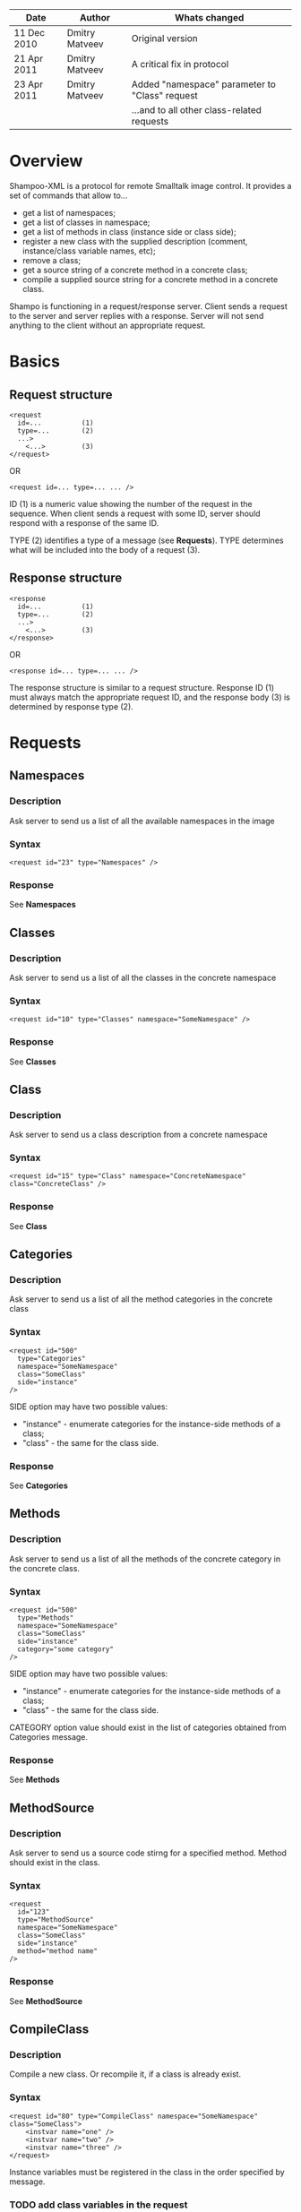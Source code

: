 #+TITLE Shampoo XML protocol description

| Date        | Author         | Whats changed                                  |
|-------------+----------------+------------------------------------------------|
| 11 Dec 2010 | Dmitry Matveev | Original version                               |
| 21 Apr 2011 | Dmitry Matveev | A critical fix in protocol                     |
| 23 Apr 2011 | Dmitry Matveev | Added "namespace" parameter to "Class" request |
|             |                | ...and to all other class-related requests     |

* Overview

Shampoo-XML is a protocol for remote Smalltalk image control. It provides a set
of commands that allow to...
  - get a list of namespaces;
  - get a list of classes in namespace;
  - get a list of methods in class (instance side or class side);
  - register a new class with the supplied description (comment, instance/class
    variable names, etc);
  - remove a class;
  - get a source string of a concrete method in a concrete class;
  - compile a supplied source string for a concrete method in a concrete class.

Shampo is functioning in a request/response server. Client sends a request to
the server and server replies with a response. Server will not send anything
to the client without an appropriate request.

* Basics

** Request structure

#+BEGIN_EXAMPLE
  <request
    id=...          (1)
    type=...        (2)
    ...>            
      <...>         (3)
  </request>
#+END_EXAMPLE

  OR

#+BEGIN_EXAMPLE
  <request id=... type=... ... />
#+END_EXAMPLE

ID (1) is a numeric value showing the number of the request in the sequence. When
client sends a request with some ID, server should respond with a response of the
same ID.

TYPE (2) identifies a type of a message (see *Requests*). TYPE determines what
will be included into the body of a request (3).

** Response structure

#+BEGIN_EXAMPLE
  <response
    id=...          (1)
    type=...        (2)
    ...>
      <...>         (3)
  </response>
#+END_EXAMPLE

OR

#+BEGIN_EXAMPLE
  <response id=... type=... ... />
#+END_EXAMPLE

The response structure is similar to a request structure. Response ID (1) must
always match the appropriate request ID, and the response body (3) is determined
by response type (2).
  
* Requests

** Namespaces

*** Description
Ask server to send us a list of all the available namespaces in the image

*** Syntax

#+BEGIN_EXAMPLE
  <request id="23" type="Namespaces" />
#+END_EXAMPLE

*** Response
See *Namespaces*

** Classes

*** Description
Ask server to send us a list of all the classes in the concrete namespace

*** Syntax

#+BEGIN_EXAMPLE
  <request id="10" type="Classes" namespace="SomeNamespace" />
#+END_EXAMPLE

*** Response
See *Classes*

** Class

*** Description
Ask server to send us a class description from a concrete namespace

*** Syntax

#+BEGIN_EXAMPLE
  <request id="15" type="Class" namespace="ConcreteNamespace" class="ConcreteClass" />
#+END_EXAMPLE

*** Response
See *Class*

** Categories

*** Description
Ask server to send us a list of all the method categories in the concrete class

*** Syntax

#+BEGIN_EXAMPLE
  <request id="500"
    type="Categories"
    namespace="SomeNamespace"
    class="SomeClass"
    side="instance"
  />
#+END_EXAMPLE

  SIDE option may have two possible values:
  - "instance" - enumerate categories for the instance-side methods of a class;
  - "class"    - the same for the class side.

*** Response
See *Categories*

** Methods

*** Description
Ask server to send us a list of all the methods of the concrete category in the
concrete class.

*** Syntax

#+BEGIN_EXAMPLE
  <request id="500"
    type="Methods"
    namespace="SomeNamespace"
    class="SomeClass"
    side="instance"
    category="some category"
  />
#+END_EXAMPLE

  SIDE option may have two possible values:
  - "instance" - enumerate categories for the instance-side methods of a class;
  - "class"    - the same for the class side.

  CATEGORY option value should exist in the list of categories obtained from
  Categories message.

*** Response
See *Methods*

** MethodSource

*** Description
Ask server to send us a source code stirng for a specified method. Method should exist
in the class.

*** Syntax

#+BEGIN_EXAMPLE    
  <request
    id="123"
    type="MethodSource"
    namespace="SomeNamespace"
    class="SomeClass"
    side="instance"
    method="method name"
  />
#+END_EXAMPLE
    
*** Response
See *MethodSource*

** CompileClass

*** Description
Compile a new class. Or recompile it, if a class is already exist.

*** Syntax

#+BEGIN_EXAMPLE
  <request id="80" type="CompileClass" namespace="SomeNamespace" class="SomeClass">
      <instvar name="one" />
      <instvar name="two" />
      <instvar name="three" />
  </request>
#+END_EXAMPLE

Instance variables must be registered in the class in the order specified by message.

*** TODO add class variables in the request

*** Response
See *OperationalResoponse*

** CompileMethod

*** Description
Ask server to compile a string of code to the specified class.

*** Syntax

#+BEGIN_EXAMPLE
  <request id="80" type="CompileMethod" namespace="SomeNamespace" class="SomeClass" side="instance">
    sampleCompare: anInteger with: anotherInteger [
        ^ anInteger &gt; anotherInteger
    ]
  </request>
#+END_EXAMPLE

To preserve XML parser from going crazy, all suspicious symbols (such as &, >, <
and others) must be escaped before sending (to &amp; &lt; &gt; etc).

*** Response
See *OperationalResponse*

** TODO RemoveClass

** TODO RemoveMethod

* Responses

** OperationalResponse

*** Description
OperationalResponse is a generic response from a server that indicates success of failure.

*** Syntax

#+BEGIN_EXAMPLE
  <response id="80" type="OperationalResponse" status="success" />
#+END_EXAMPLE

STATUS can be "success" or "failure".

** Namespaces

*** Description
The list of all available namespaces.

*** Syntax

#+BEGIN_EXAMPLE
  <response id="23" type="Namespaces">
      <namespace name="CSymbols" />
      <namespace name="Kernel" />
      ...
  </response>
#+END_EXAMPLE

*** TODO subspaces

** Classes

*** Description
The list of all available classes in the namespace.

*** Syntax

#+BEGIN_EXAMPLE
  <response id="67" type="Classes">
      <class name="Object" />
      <class name="SmallInteger" />
      ...
  </response>
#+END_EXAMPLE

** Class

*** Description
A class description.

*** Syntax

#+BEGIN_EXAMPLE
  <response id="80" type="Class" class="SomeClass">
      <instvar name="one" />
      <instvar name="two" />
      <instvar name="three" />
  </response>
#+END_EXAMPLE

Almost exactly matches CompileClass request.

** Categories

*** Description
The list of all available categories for a concrete class.

*** Syntax

#+BEGIN_EXAMPLE
  <response id="90" type="Categories">
      <category name="private" />
      <category name="accessors" />
      ...
  </response>
#+END_EXAMPLE

** Methods

*** Description
The list of all available methods in a concrete category for a concrete class.

*** Syntax

#+BEGIN_EXAMPLE
  <response
    id="100"
    type="Methods">
      <method name="do:" />
      <method name="inject:into:" />
      ...
  </response>
#+END_EXAMPLE

** MethodSource

*** Description
A source string for a concrete method in a concrete class.

*** Syntax

#+BEGIN_EXAMPLE
  <response id="100" type="MethodSource" class="SomeClass" method="someMethod">
      someMethod [
          ^100 factorial
      ]
  </response>
#+END_EXAMPLE

As for CompileMethod request, to preserve XML parser from being broken, all
suspicious symbols (such as &, >, < and others) must be escaped before
sending (to &amp; &lt; &gt; etc).

